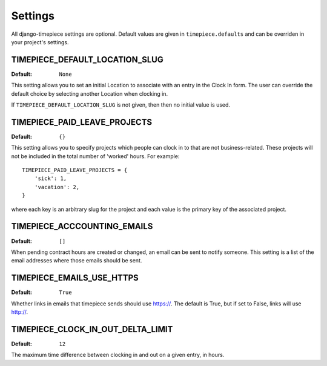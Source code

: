 Settings
========

All django-timepiece settings are optional. Default values are given in
``timepiece.defaults`` and can be overriden in your project's settings.

.. _TIMEPIECE_DEFAULT_LOCATION_SLUG:

TIMEPIECE_DEFAULT_LOCATION_SLUG
-------------------------------

:Default: ``None``

This setting allows you to set an initial Location to associate with an entry
in the Clock In form. The user can override the default choice by selecting
another Location when clocking in.

If ``TIMEPIECE_DEFAULT_LOCATION_SLUG`` is not given, then then no initial
value is used.

.. _TIMEPIECE_PAID_LEAVE_PROJECTS:

TIMEPIECE_PAID_LEAVE_PROJECTS
-----------------------------

:Default: ``{}``

This setting allows you to specify projects which people can clock in to that
are not business-related. These projects will not be included in the total
number of 'worked' hours.  For example::

    TIMEPIECE_PAID_LEAVE_PROJECTS = {
        'sick': 1,
        'vacation': 2,
    }

where each key is an arbitrary slug for the project and each value is the
primary key of the associated project.

TIMEPIECE_ACCCOUNTING_EMAILS
----------------------------

:Default: ``[]``

When pending contract hours are created or changed, an email can be sent
to notify someone. This setting is a list of the email addresses where those
emails should be sent.

TIMEPIECE_EMAILS_USE_HTTPS
--------------------------

:Default: ``True``

Whether links in emails that timepiece sends should use https://.  The
default is True, but if set to False, links will use http://.

TIMEPIECE_CLOCK_IN_OUT_DELTA_LIMIT
----------------------------------

:Default: ``12``

The maximum time difference between clocking in and out on a given entry, in
hours.
